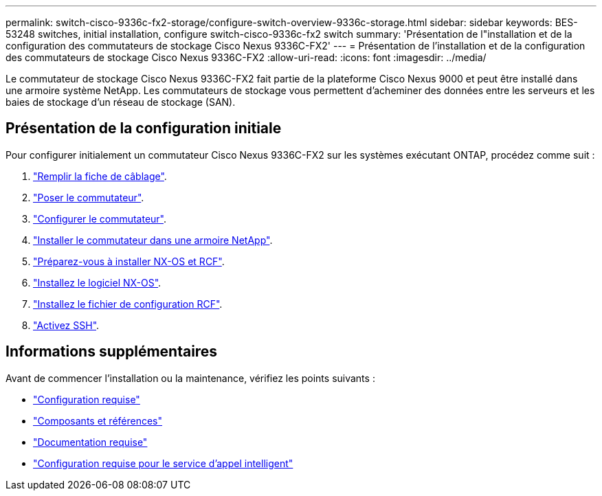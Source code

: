 ---
permalink: switch-cisco-9336c-fx2-storage/configure-switch-overview-9336c-storage.html 
sidebar: sidebar 
keywords: BES-53248 switches, initial installation, configure switch-cisco-9336c-fx2 switch 
summary: 'Présentation de l"installation et de la configuration des commutateurs de stockage Cisco Nexus 9336C-FX2' 
---
= Présentation de l'installation et de la configuration des commutateurs de stockage Cisco Nexus 9336C-FX2
:allow-uri-read: 
:icons: font
:imagesdir: ../media/


[role="lead"]
Le commutateur de stockage Cisco Nexus 9336C-FX2 fait partie de la plateforme Cisco Nexus 9000 et peut être installé dans une armoire système NetApp. Les commutateurs de stockage vous permettent d'acheminer des données entre les serveurs et les baies de stockage d'un réseau de stockage (SAN).



== Présentation de la configuration initiale

Pour configurer initialement un commutateur Cisco Nexus 9336C-FX2 sur les systèmes exécutant ONTAP, procédez comme suit :

. link:setup-worksheet-9336c-storage.html["Remplir la fiche de câblage"].
. link:install-9336c-storage.html["Poser le commutateur"].
. link:setup-switch-9336c-storage.html["Configurer le commutateur"].
. link:install-switch-and-passthrough-panel-9336c-storage.html["Installer le commutateur dans une armoire NetApp"].
. link:install-nxos-overview-9336c-storage.html["Préparez-vous à installer NX-OS et RCF"].
. link:install-nxos-software-9336c-storage.html["Installez le logiciel NX-OS"].
. link:install-nxos-rcf-9336c-storage.html["Installez le fichier de configuration RCF"].
. link:configure-ssh.html["Activez SSH"].




== Informations supplémentaires

Avant de commencer l'installation ou la maintenance, vérifiez les points suivants :

* link:configure-reqs-9336c-storage.html["Configuration requise"]
* link:components-9336c-storage.html["Composants et références"]
* link:required-documentation-9336c-storage.html["Documentation requise"]
* link:smart-call-9336c-storage.html["Configuration requise pour le service d'appel intelligent"]

